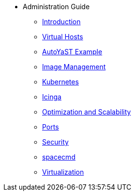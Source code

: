 * Administration Guide
** xref:intro.adoc#admin-manual-introduction[Introduction]
** xref:virtual-hosts.adoc#virtual-hosts[Virtual Hosts]
** xref:autoyast-example.adoc#autoyast-example[AutoYaST Example]
** xref:image-management.adoc#image-management[Image Management]
** xref:kubernetes.adoc#kubernetes[Kubernetes]
** xref:icinga.adoc#icinga[Icinga]
** xref:optimization-scalability.adoc#optimization-scalability[Optimization and Scalability]
** xref:ports.adoc#ports[Ports]
** xref:security.adoc#security[Security]
** xref:spacecmd.adoc#spacecmd[spacecmd]
** xref:virtualization.adoc#virtualization[Virtualization]

// I am just dumping content here for now, it will need to be reorganised once everything is in. LKB 2019-02-28
